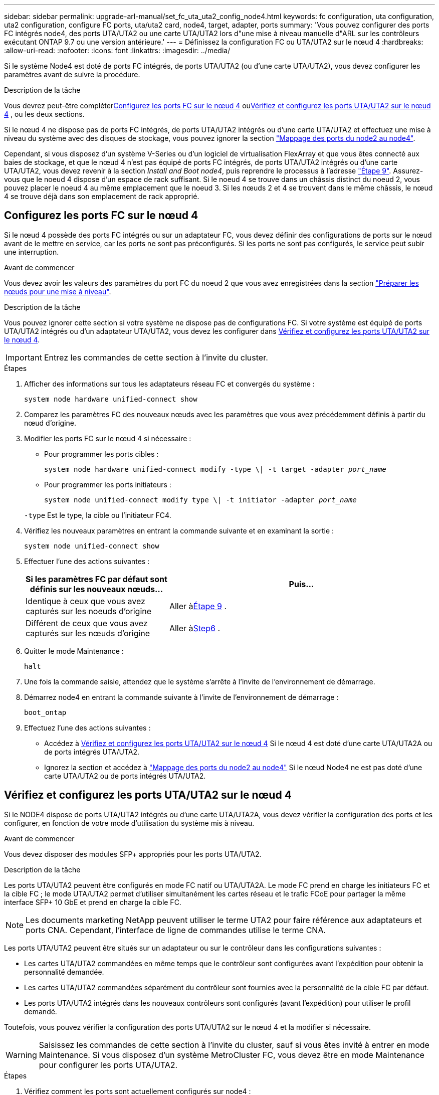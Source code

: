 ---
sidebar: sidebar 
permalink: upgrade-arl-manual/set_fc_uta_uta2_config_node4.html 
keywords: fc configuration, uta configuration, uta2 configuration, configure FC ports, uta/uta2 card, node4, target, adapter, ports 
summary: 'Vous pouvez configurer des ports FC intégrés node4, des ports UTA/UTA2 ou une carte UTA/UTA2 lors d"une mise à niveau manuelle d"ARL sur les contrôleurs exécutant ONTAP 9.7 ou une version antérieure.' 
---
= Définissez la configuration FC ou UTA/UTA2 sur le nœud 4
:hardbreaks:
:allow-uri-read: 
:nofooter: 
:icons: font
:linkattrs: 
:imagesdir: ../media/


[role="lead"]
Si le système Node4 est doté de ports FC intégrés, de ports UTA/UTA2 (ou d'une carte UTA/UTA2), vous devez configurer les paramètres avant de suivre la procédure.

.Description de la tâche
Vous devrez peut-être compléter<<Configurez les ports FC sur le nœud 4>> ou<<Vérifiez et configurez les ports UTA/UTA2 sur le nœud 4>> , ou les deux sections.

Si le nœud 4 ne dispose pas de ports FC intégrés, de ports UTA/UTA2 intégrés ou d'une carte UTA/UTA2 et effectuez une mise à niveau du système avec des disques de stockage, vous pouvez ignorer la section link:map_ports_node2_node4.html["Mappage des ports du node2 au node4"].

Cependant, si vous disposez d'un système V-Series ou d'un logiciel de virtualisation FlexArray et que vous êtes connecté aux baies de stockage, et que le nœud 4 n'est pas équipé de ports FC intégrés, de ports UTA/UTA2 intégrés ou d'une carte UTA/UTA2, vous devez revenir à la section _Install and Boot node4_, puis reprendre le processus à l'adresse link:install_boot_node4.html#man_install4_Step9["Étape 9"]. Assurez-vous que le noeud 4 dispose d'un espace de rack suffisant. Si le noeud 4 se trouve dans un châssis distinct du noeud 2, vous pouvez placer le noeud 4 au même emplacement que le noeud 3. Si les nœuds 2 et 4 se trouvent dans le même châssis, le nœud 4 se trouve déjà dans son emplacement de rack approprié.



== Configurez les ports FC sur le nœud 4

Si le nœud 4 possède des ports FC intégrés ou sur un adaptateur FC, vous devez définir des configurations de ports sur le nœud avant de le mettre en service, car les ports ne sont pas préconfigurés. Si les ports ne sont pas configurés, le service peut subir une interruption.

.Avant de commencer
Vous devez avoir les valeurs des paramètres du port FC du noeud 2 que vous avez enregistrées dans la section link:prepare_nodes_for_upgrade.html["Préparer les nœuds pour une mise à niveau"].

.Description de la tâche
Vous pouvez ignorer cette section si votre système ne dispose pas de configurations FC. Si votre système est équipé de ports UTA/UTA2 intégrés ou d'un adaptateur UTA/UTA2, vous devez les configurer dans <<Vérifiez et configurez les ports UTA/UTA2 sur le nœud 4>>.


IMPORTANT: Entrez les commandes de cette section à l’invite du cluster.

.Étapes
. Afficher des informations sur tous les adaptateurs réseau FC et convergés du système :
+
`system node hardware unified-connect show`

. Comparez les paramètres FC des nouveaux nœuds avec les paramètres que vous avez précédemment définis à partir du nœud d'origine.
. Modifier les ports FC sur le nœud 4 si nécessaire :
+
** Pour programmer les ports cibles :
+
`system node hardware unified-connect modify -type \| -t target -adapter _port_name_`

** Pour programmer les ports initiateurs :
+
`system node unified-connect modify type \| -t initiator -adapter _port_name_`

+
`-type` Est le type, la cible ou l'initiateur FC4.



. Vérifiez les nouveaux paramètres en entrant la commande suivante et en examinant la sortie :
+
`system node unified-connect show`

. Effectuer l'une des actions suivantes :
+
[cols="35,65"]
|===
| Si les paramètres FC par défaut sont définis sur les nouveaux nœuds... | Puis… 


| Identique à ceux que vous avez capturés sur les noeuds d'origine | Aller à<<man_config_4_Step9,Étape 9>> . 


| Différent de ceux que vous avez capturés sur les nœuds d'origine | Aller à<<man_config_4_Step6,Step6>> . 
|===
. [[man_config_4_Step6]]Quitter le mode Maintenance :
+
`halt`

. Une fois la commande saisie, attendez que le système s'arrête à l'invite de l'environnement de démarrage.
. Démarrez node4 en entrant la commande suivante à l’invite de l’environnement de démarrage :
+
`boot_ontap`

. [[man_config_4_Step9]]Effectuez l’une des actions suivantes :
+
** Accédez à <<Vérifiez et configurez les ports UTA/UTA2 sur le nœud 4>> Si le nœud 4 est doté d'une carte UTA/UTA2A ou de ports intégrés UTA/UTA2.
** Ignorez la section et accédez à link:map_ports_node2_node4.html["Mappage des ports du node2 au node4"] Si le nœud Node4 ne est pas doté d'une carte UTA/UTA2 ou de ports intégrés UTA/UTA2.






== Vérifiez et configurez les ports UTA/UTA2 sur le nœud 4

Si le NODE4 dispose de ports UTA/UTA2 intégrés ou d'une carte UTA/UTA2A, vous devez vérifier la configuration des ports et les configurer, en fonction de votre mode d'utilisation du système mis à niveau.

.Avant de commencer
Vous devez disposer des modules SFP+ appropriés pour les ports UTA/UTA2.

.Description de la tâche
Les ports UTA/UTA2 peuvent être configurés en mode FC natif ou UTA/UTA2A. Le mode FC prend en charge les initiateurs FC et la cible FC ; le mode UTA/UTA2 permet d'utiliser simultanément les cartes réseau et le trafic FCoE pour partager la même interface SFP+ 10 GbE et prend en charge la cible FC.


NOTE: Les documents marketing NetApp peuvent utiliser le terme UTA2 pour faire référence aux adaptateurs et ports CNA. Cependant, l'interface de ligne de commandes utilise le terme CNA.

Les ports UTA/UTA2 peuvent être situés sur un adaptateur ou sur le contrôleur dans les configurations suivantes :

* Les cartes UTA/UTA2 commandées en même temps que le contrôleur sont configurées avant l'expédition pour obtenir la personnalité demandée.
* Les cartes UTA/UTA2 commandées séparément du contrôleur sont fournies avec la personnalité de la cible FC par défaut.
* Les ports UTA/UTA2 intégrés dans les nouveaux contrôleurs sont configurés (avant l'expédition) pour utiliser le profil demandé.


Toutefois, vous pouvez vérifier la configuration des ports UTA/UTA2 sur le nœud 4 et la modifier si nécessaire.


WARNING: Saisissez les commandes de cette section à l’invite du cluster, sauf si vous êtes invité à entrer en mode Maintenance.  Si vous disposez d'un système MetroCluster FC, vous devez être en mode Maintenance pour configurer les ports UTA/UTA2.

.Étapes
. Vérifiez comment les ports sont actuellement configurés sur node4 :
+
`system node hardware unified-connect show`

. Si le module SFP+ actuel ne correspond pas à l'utilisation souhaitée, remplacez-le par le module SFP+ approprié.
+
Contactez votre ingénieur commercial NetApp pour obtenir le module SFP+ approprié.

. Examiner la sortie du `system node hardware unified-connect show` ou `ucadmin show` Déterminez si les ports UTA/UTA2 ont le profil souhaité.
. Effectuer l'une des actions suivantes :
+
[cols="35,65"]
|===
| Si les ports CNA... | Alors... 


| N'avez pas la personnalité que vous voulez | Accédez à <<man_check_4_Step5,Étape 5>>. 


| Avoir la personnalité que vous voulez | Passez aux étapes 5 à 12 et passez à <<man_check_4_Step13,Étape 13>>. 
|===
. [[man_check_4_Step5]]Si le système dispose de disques de stockage et exécute Data ONTAP 8.3, démarrez node4 et entrez en mode maintenance :
+
`boot_ontap maint`

. Vérifiez les paramètres en saisissant la commande suivante et en examinant la sortie correspondante :
+
`ucadmin show`

. Effectuer l'une des actions suivantes :
+
[cols="35,65"]
|===
| Si vous configurez... | Alors... 


| Ports sur une carte UTA/UTA2A | Aller à<<man_check_4_Step8,Étape 8>> . 


| Ports UTA/UTA2 intégrés | Sautez l'étape 8 et passez à<<man_check_4_Step9,Étape 9>> . 
|===
. [[man_check_4_Step8]]Si l'adaptateur est en mode initiateur et si le port UTA/UTA2 est en ligne, mettez le port UTA/UTA2 hors ligne :
+
`storage disable adapter _adapter_name_`

+
Les adaptateurs en mode cible sont automatiquement hors ligne en mode maintenance.

. [[man_check_4_Step9]]Si la configuration actuelle ne correspond pas à l'utilisation souhaitée, entrez la commande suivante pour modifier la configuration selon vos besoins :
+
`ucadmin modify -m fc|cna -t initiator|target _adapter_name_`

+
** `-m` Est le mode Personality : carte UTA FC ou 10GbE
** `-t` Est le type FC4 : cible ou initiateur.


+

NOTE: Vous devez utiliser l'initiateur FC pour les lecteurs de bande et la cible FC pour les clients SAN.

. Si le système dispose de disques de stockage, entrez la commande suivante :
+
`halt`

+
Le système s'arrête à l'invite de l'environnement d'amorçage.

+
.. Saisissez la commande suivante :
+
`boot_ontap`



. Si le système dispose de disques de stockage, entrez la commande suivante :
+
`system node hardware unified-connect show`

+
Le résultat des exemples suivants montre que le type FC4 d'adaptateur « 1b » passe à `initiator` et que le mode des adaptateurs « 2a » et « 2b » passe à `cna`.

+
[listing]
----
cluster1::> system node hardware unified-connect show
               Current  Current   Pending  Pending    Admin
Node  Adapter  Mode     Type      Mode     Type       Status
----  -------  -------  --------- -------  -------    -----
f-a    1a      fc       initiator -        -          online
f-a    1b      fc       target    -        initiator  online
f-a    2a      fc       target    cna      -          online
f-a    2b      fc       target    cna      -          online
4 entries were displayed.
----
. Placez n'importe quel port cible en ligne en entrant l'une des commandes suivantes, une fois pour chaque port :
+
`network fcp adapter modify -node _node_name_ -adapter _adapter_name_ -state up`

. [[man_check_4_Step13]]câble du port.

